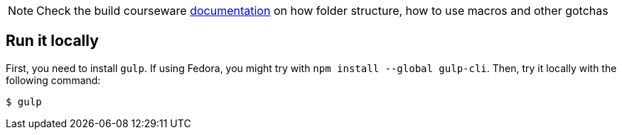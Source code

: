 
NOTE: Check the build courseware https://redhat-scholars.github.io/build-course[documentation]  on how folder structure, how to use macros and other gotchas


== Run it locally

First, you need to install `gulp`. If using Fedora, you might try with `npm install --global gulp-cli`. Then, try it locally with the following command:

[source, bash]
----
$ gulp 
----

